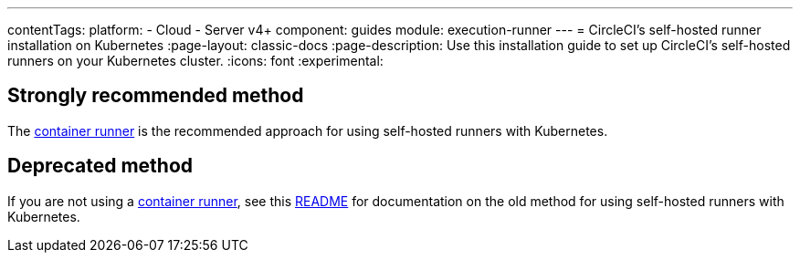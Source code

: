 ---
contentTags:
  platform:
  - Cloud
  - Server v4+
component: guides
module: execution-runner
---
= CircleCI's self-hosted runner installation on Kubernetes
:page-layout: classic-docs
:page-description: Use this installation guide to set up CircleCI's self-hosted runners on your Kubernetes cluster.
:icons: font
:experimental:

[#strongly-recommended-method]
== Strongly recommended method

The <<container-runner#,container runner>> is the recommended approach for using self-hosted runners with Kubernetes.

[#deprecated-method]
== Deprecated method

If you are not using a <<container-runner#,container runner>>, see this link:https://github.com/CircleCI-Public/circleci-runner-k8s[README] for documentation on the old method for using self-hosted runners with Kubernetes.
